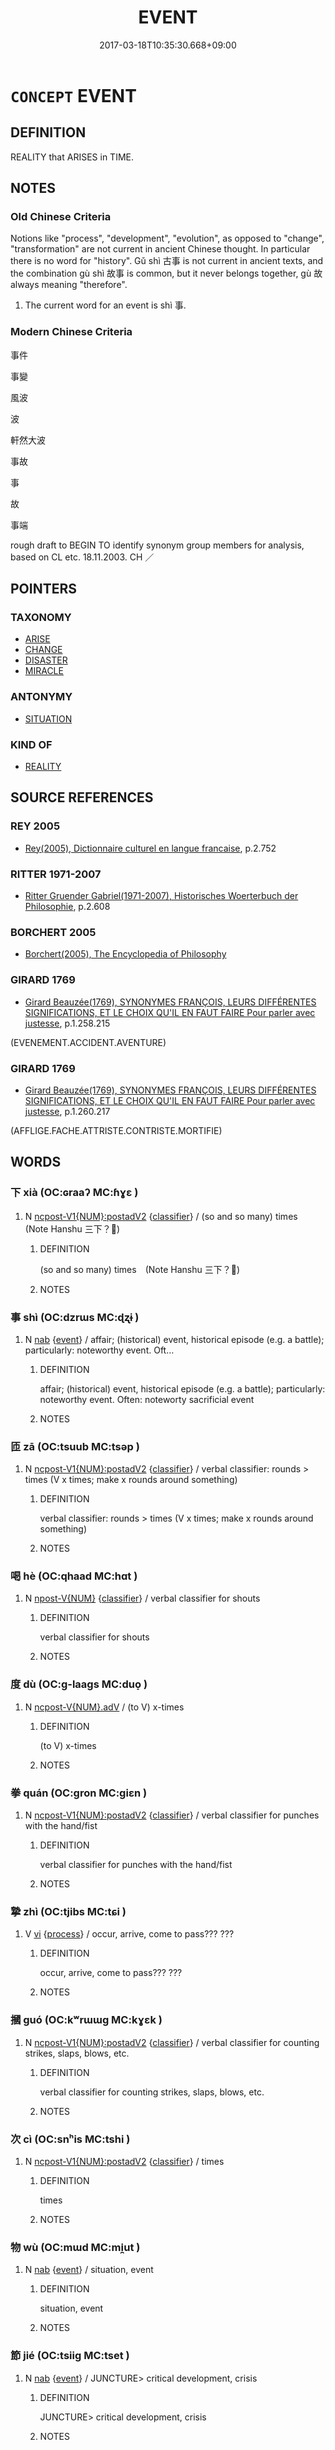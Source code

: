 # -*- mode: mandoku-tls-view -*-
#+TITLE: EVENT
#+DATE: 2017-03-18T10:35:30.668+09:00        
#+STARTUP: content
* =CONCEPT= EVENT
:PROPERTIES:
:CUSTOM_ID: uuid-9fbf6731-858d-4c53-818d-52da0fb28e37
:SYNONYM+:  OCCURRENCE
:SYNONYM+:  HAPPENING
:SYNONYM+:  PROCEEDING
:SYNONYM+:  INCIDENT
:SYNONYM+:  AFFAIR
:SYNONYM+:  CIRCUMSTANCE
:SYNONYM+:  OCCASION
:SYNONYM+:  PHENOMENON
:TR_ZH: 事件
:END:
** DEFINITION

REALITY that ARISES in TIME.

** NOTES

*** Old Chinese Criteria
Notions like "process", "development", "evolution", as opposed to "change", "transformation" are not current in ancient Chinese thought. In particular there is no word for "history". Gǔ shì 古事 is not current in ancient texts, and the combination gù shì 故事 is common, but it never belongs together, gù 故 always meaning "therefore".

1. The current word for an event is shì 事.

*** Modern Chinese Criteria
事件

事變

風波

波

軒然大波

事故

事

故

事端

rough draft to BEGIN TO identify synonym group members for analysis, based on CL etc. 18.11.2003. CH ／

** POINTERS
*** TAXONOMY
 - [[tls:concept:ARISE][ARISE]]
 - [[tls:concept:CHANGE][CHANGE]]
 - [[tls:concept:DISASTER][DISASTER]]
 - [[tls:concept:MIRACLE][MIRACLE]]

*** ANTONYMY
 - [[tls:concept:SITUATION][SITUATION]]

*** KIND OF
 - [[tls:concept:REALITY][REALITY]]

** SOURCE REFERENCES
*** REY 2005
 - [[cite:REY-2005][Rey(2005), Dictionnaire culturel en langue francaise]], p.2.752

*** RITTER 1971-2007
 - [[cite:RITTER-1971-2007][Ritter Gruender Gabriel(1971-2007), Historisches Woerterbuch der Philosophie]], p.2.608

*** BORCHERT 2005
 - [[cite:BORCHERT-2005][Borchert(2005), The Encyclopedia of Philosophy]]
*** GIRARD 1769
 - [[cite:GIRARD-1769][Girard Beauzée(1769), SYNONYMES FRANÇOIS, LEURS DIFFÉRENTES SIGNIFICATIONS, ET LE CHOIX QU'IL EN FAUT FAIRE Pour parler avec justesse]], p.1.258.215
 (EVENEMENT.ACCIDENT.AVENTURE)
*** GIRARD 1769
 - [[cite:GIRARD-1769][Girard Beauzée(1769), SYNONYMES FRANÇOIS, LEURS DIFFÉRENTES SIGNIFICATIONS, ET LE CHOIX QU'IL EN FAUT FAIRE Pour parler avec justesse]], p.1.260.217
 (AFFLIGE.FACHE.ATTRISTE.CONTRISTE.MORTIFIE)
** WORDS
   :PROPERTIES:
   :VISIBILITY: children
   :END:
*** 下 xià (OC:ɢraaʔ MC:ɦɣɛ )
:PROPERTIES:
:CUSTOM_ID: uuid-388155d6-b581-4f34-9f96-cd71fd96929e
:Char+: 下(1,2/3) 
:GY_IDS+: uuid-e2bc8c65-246b-4b87-bf92-9a624cdbcea7
:PY+: xià     
:OC+: ɢraaʔ     
:MC+: ɦɣɛ     
:END: 
**** N [[tls:syn-func::#uuid-4bf8f122-aa86-49d0-851b-fe0767135edb][ncpost-V1{NUM}:postadV2]] {[[tls:sem-feat::#uuid-14056dfd-9bb3-49e4-93d1-93de5283e702][classifier]]} / (so and so many) times　(Note Hanshu 三下？)
:PROPERTIES:
:CUSTOM_ID: uuid-32bcb292-aeb3-48b7-a32c-25115998d99f
:END:
****** DEFINITION

(so and so many) times　(Note Hanshu 三下？)

****** NOTES

*** 事 shì (OC:dzrɯs MC:ɖʐɨ )
:PROPERTIES:
:CUSTOM_ID: uuid-a5e7e725-53bf-447f-a13d-39396e878c5d
:Char+: 事(6,7/8) 
:GY_IDS+: uuid-a127fa81-32cb-49a0-848b-2f87b82e1db4
:PY+: shì     
:OC+: dzrɯs     
:MC+: ɖʐɨ     
:END: 
**** N [[tls:syn-func::#uuid-76be1df4-3d73-4e5f-bbc2-729542645bc8][nab]] {[[tls:sem-feat::#uuid-9b914785-f29d-41c6-855f-d555f67a67be][event]]} / affair; (historical) event, historical episode (e.g. a battle); particularly: noteworthy event. Oft...
:PROPERTIES:
:CUSTOM_ID: uuid-c406913b-a44f-4f07-96de-7ce25f8bc594
:WARRING-STATES-CURRENCY: 4
:END:
****** DEFINITION

affair; (historical) event, historical episode (e.g. a battle); particularly: noteworthy event. Often: noteworty sacrificial event

****** NOTES

*** 匝 zā (OC:tsuub MC:tsəp )
:PROPERTIES:
:CUSTOM_ID: uuid-410dc7aa-66ff-470c-a51d-7f3ed6484bfb
:Char+: 匝(22,3/5) 
:GY_IDS+: uuid-6b352cde-474d-4ad4-859e-81ebb10b8c2b
:PY+: zā     
:OC+: tsuub     
:MC+: tsəp     
:END: 
**** N [[tls:syn-func::#uuid-4bf8f122-aa86-49d0-851b-fe0767135edb][ncpost-V1{NUM}:postadV2]] {[[tls:sem-feat::#uuid-14056dfd-9bb3-49e4-93d1-93de5283e702][classifier]]} / verbal classifier: rounds > times (V x times; make x rounds around something)
:PROPERTIES:
:CUSTOM_ID: uuid-fe306511-3850-4b7f-aa84-890b91d46f3a
:END:
****** DEFINITION

verbal classifier: rounds > times (V x times; make x rounds around something)

****** NOTES

*** 喝 hè (OC:qhaad MC:hɑt )
:PROPERTIES:
:CUSTOM_ID: uuid-f0dce7cf-9012-43e1-ae5c-f6d6580bd5e8
:Char+: 喝(30,9/12) 
:GY_IDS+: uuid-8753be6f-8bfb-4555-b7a2-9ee3c3db1485
:PY+: hè     
:OC+: qhaad     
:MC+: hɑt     
:END: 
**** N [[tls:syn-func::#uuid-573e7b10-ffe1-4233-bcaa-9ce81d0e3ca9][npost-V{NUM}]] {[[tls:sem-feat::#uuid-14056dfd-9bb3-49e4-93d1-93de5283e702][classifier]]} / verbal classifier for shouts
:PROPERTIES:
:CUSTOM_ID: uuid-170257c8-a82d-4f07-a8ea-d5608b4e8b61
:END:
****** DEFINITION

verbal classifier for shouts

****** NOTES

*** 度 dù (OC:ɡ-laaɡs MC:duo̝ )
:PROPERTIES:
:CUSTOM_ID: uuid-ffbbb6e7-785e-4904-a280-3c3ca570c717
:Char+: 度(53,6/9) 
:GY_IDS+: uuid-747e8532-e8bd-4f01-b43e-ad5025ef888a
:PY+: dù     
:OC+: ɡ-laaɡs     
:MC+: duo̝     
:END: 
**** N [[tls:syn-func::#uuid-d840d197-8eb4-4826-84ec-7b6fcf5e1b51][ncpost-V{NUM}.adV]] / (to V) x-times
:PROPERTIES:
:CUSTOM_ID: uuid-bf048287-3b6b-4716-b553-a2d9a45e4f81
:END:
****** DEFINITION

(to V) x-times

****** NOTES

*** 拳 quán (OC:ɡron MC:giɛn )
:PROPERTIES:
:CUSTOM_ID: uuid-b7117563-b8b6-4516-b3f4-2fbace8e207c
:Char+: 拳(64,6/10) 
:GY_IDS+: uuid-163f935e-8607-4297-af54-0b26f3431ed1
:PY+: quán     
:OC+: ɡron     
:MC+: giɛn     
:END: 
**** N [[tls:syn-func::#uuid-4bf8f122-aa86-49d0-851b-fe0767135edb][ncpost-V1{NUM}:postadV2]] {[[tls:sem-feat::#uuid-14056dfd-9bb3-49e4-93d1-93de5283e702][classifier]]} / verbal classifier for punches with the hand/fist
:PROPERTIES:
:CUSTOM_ID: uuid-7fc449b2-0793-4c62-b897-0867b8c0a179
:END:
****** DEFINITION

verbal classifier for punches with the hand/fist

****** NOTES

*** 摯 zhì (OC:tjibs MC:tɕi )
:PROPERTIES:
:CUSTOM_ID: uuid-d335bbef-f5b7-4b12-9edd-0bd81d72c457
:Char+: 摯(64,11/15) 
:GY_IDS+: uuid-d367188f-6b40-47f4-a988-0e02411c5f9d
:PY+: zhì     
:OC+: tjibs     
:MC+: tɕi     
:END: 
**** V [[tls:syn-func::#uuid-c20780b3-41f9-491b-bb61-a269c1c4b48f][vi]] {[[tls:sem-feat::#uuid-da12432d-7ed6-4864-b7e5-4bb8eafe44b4][process]]} / occur, arrive, come to pass??? ???
:PROPERTIES:
:CUSTOM_ID: uuid-ef65cfa1-3c86-4df0-ba3b-aa1fec59c405
:WARRING-STATES-CURRENCY: 3
:END:
****** DEFINITION

occur, arrive, come to pass??? ???

****** NOTES

*** 摑 guó (OC:kʷrɯɯɡ MC:kɣɛk )
:PROPERTIES:
:CUSTOM_ID: uuid-2e6874c8-92b9-46ab-8ee6-ffc12cbc03d7
:Char+: 摑(64,11/14) 
:GY_IDS+: uuid-b4ddfdef-d3bb-4a7c-ab93-f1866c8cf578
:PY+: guó     
:OC+: kʷrɯɯɡ     
:MC+: kɣɛk     
:END: 
**** N [[tls:syn-func::#uuid-4bf8f122-aa86-49d0-851b-fe0767135edb][ncpost-V1{NUM}:postadV2]] {[[tls:sem-feat::#uuid-14056dfd-9bb3-49e4-93d1-93de5283e702][classifier]]} / verbal classifier for counting strikes, slaps, blows, etc.
:PROPERTIES:
:CUSTOM_ID: uuid-e48828b7-efcb-41df-9fe1-79886bffcb81
:END:
****** DEFINITION

verbal classifier for counting strikes, slaps, blows, etc.

****** NOTES

*** 次 cì (OC:snʰis MC:tshi )
:PROPERTIES:
:CUSTOM_ID: uuid-84578107-603b-444e-9b61-9b32be0cfea0
:Char+: 次(76,2/6) 
:GY_IDS+: uuid-fc3fa18f-7196-4f60-943a-98e0c5473cf2
:PY+: cì     
:OC+: snʰis     
:MC+: tshi     
:END: 
**** N [[tls:syn-func::#uuid-4bf8f122-aa86-49d0-851b-fe0767135edb][ncpost-V1{NUM}:postadV2]] {[[tls:sem-feat::#uuid-14056dfd-9bb3-49e4-93d1-93de5283e702][classifier]]} / times
:PROPERTIES:
:CUSTOM_ID: uuid-8a09c71b-9ef7-4f75-942e-9e77115e0344
:END:
****** DEFINITION

times

****** NOTES

*** 物 wù (OC:mɯd MC:mi̯ut )
:PROPERTIES:
:CUSTOM_ID: uuid-a6fc087f-a2f0-4eb1-818d-22e44a7960d2
:Char+: 物(93,4/8) 
:GY_IDS+: uuid-920cdc9d-a13f-4145-b5d6-a18eda88b3cc
:PY+: wù     
:OC+: mɯd     
:MC+: mi̯ut     
:END: 
**** N [[tls:syn-func::#uuid-76be1df4-3d73-4e5f-bbc2-729542645bc8][nab]] {[[tls:sem-feat::#uuid-9b914785-f29d-41c6-855f-d555f67a67be][event]]} / situation, event
:PROPERTIES:
:CUSTOM_ID: uuid-ff5963e1-234e-4f6a-8ee1-80168bcf78a8
:END:
****** DEFINITION

situation, event

****** NOTES

*** 節 jié (OC:tsiiɡ MC:tset )
:PROPERTIES:
:CUSTOM_ID: uuid-e58289ab-f7a6-4e25-ac24-67bf67385d92
:Char+: 節(118,7/13) 
:GY_IDS+: uuid-74317e4c-51fa-4671-8feb-20c5313092bf
:PY+: jié     
:OC+: tsiiɡ     
:MC+: tset     
:END: 
**** N [[tls:syn-func::#uuid-76be1df4-3d73-4e5f-bbc2-729542645bc8][nab]] {[[tls:sem-feat::#uuid-9b914785-f29d-41c6-855f-d555f67a67be][event]]} / JUNCTURE> critical development, crisis
:PROPERTIES:
:CUSTOM_ID: uuid-ca46dc2d-4804-4272-97cf-3ba446b5f07b
:WARRING-STATES-CURRENCY: 3
:END:
****** DEFINITION

JUNCTURE> critical development, crisis

****** NOTES

*** 轉 zhuǎn (OC:tonʔ MC:ʈiɛn )
:PROPERTIES:
:CUSTOM_ID: uuid-540375ba-a616-4195-b064-248efe14df3d
:Char+: 轉(159,11/18) 
:GY_IDS+: uuid-da3ec885-15bf-49b6-a342-704d6f34c702
:PY+: zhuǎn     
:OC+: tonʔ     
:MC+: ʈiɛn     
:END: 
**** N [[tls:syn-func::#uuid-4bf8f122-aa86-49d0-851b-fe0767135edb][ncpost-V1{NUM}:postadV2]] {[[tls:sem-feat::#uuid-14056dfd-9bb3-49e4-93d1-93de5283e702][classifier]]} / verbal classifier: to V2 x times
:PROPERTIES:
:CUSTOM_ID: uuid-b23810cd-89f5-4d6e-86af-9704d1e38f40
:END:
****** DEFINITION

verbal classifier: to V2 x times

****** NOTES

*** 遍 biàn (OC:peens MC:pen )
:PROPERTIES:
:CUSTOM_ID: uuid-6ca55a0a-fd91-485c-926c-a27f72cfa443
:Char+: 遍(162,9/13) 
:GY_IDS+: uuid-bb264447-1732-4fce-bf91-709511825ed5
:PY+: biàn     
:OC+: peens     
:MC+: pen     
:END: 
**** N [[tls:syn-func::#uuid-4bf8f122-aa86-49d0-851b-fe0767135edb][ncpost-V1{NUM}:postadV2]] / (one etc) time
:PROPERTIES:
:CUSTOM_ID: uuid-976d6523-574a-4cd1-bd12-1279fc7a8927
:END:
****** DEFINITION

(one etc) time

****** NOTES

*** 適 shì (OC:qljeɡ MC:ɕiɛk )
:PROPERTIES:
:CUSTOM_ID: uuid-811e56ab-25d4-4504-a984-2772153280aa
:Char+: 適(162,11/15) 
:GY_IDS+: uuid-29018f54-1dad-4704-866c-1e76290c458b
:PY+: shì     
:OC+: qljeɡ     
:MC+: ɕiɛk     
:END: 
**** V [[tls:syn-func::#uuid-c20780b3-41f9-491b-bb61-a269c1c4b48f][vi]] / happen ???(SHIJING)
:PROPERTIES:
:CUSTOM_ID: uuid-a9e74c2d-c840-4267-90bf-b4e151c03613
:WARRING-STATES-CURRENCY: 2
:END:
****** DEFINITION

happen ???(SHIJING)

****** NOTES

*** 頓 dùn (OC:tuuns MC:tuo̝n )
:PROPERTIES:
:CUSTOM_ID: uuid-2cd22bcc-81ac-43d2-a86d-dee70555b734
:Char+: 頓(181,4/13) 
:GY_IDS+: uuid-1b11da5c-6d40-42fc-bf5d-fa511ea9acc2
:PY+: dùn     
:OC+: tuuns     
:MC+: tuo̝n     
:END: 
**** N [[tls:syn-func::#uuid-4bf8f122-aa86-49d0-851b-fe0767135edb][ncpost-V1{NUM}:postadV2]] {[[tls:sem-feat::#uuid-14056dfd-9bb3-49e4-93d1-93de5283e702][classifier]]} / verbal classifier (with verbs meaning 'to eat')
:PROPERTIES:
:CUSTOM_ID: uuid-90907ff9-d7ae-4458-96b3-2ec4b8e22663
:END:
****** DEFINITION

verbal classifier (with verbs meaning 'to eat')

****** NOTES

**** N [[tls:syn-func::#uuid-f70b6c27-d0d8-43d6-ae03-31df8a44c09c][ncpost-V{NUM}.+N:-V]] / (receive/suffer) x-times blows with N; eat x-times meals
:PROPERTIES:
:CUSTOM_ID: uuid-80dc4bcd-4288-469c-a53a-c9bdfddb39c6
:END:
****** DEFINITION

(receive/suffer) x-times blows with N; eat x-times meals

****** NOTES

**** N [[tls:syn-func::#uuid-9496fd1b-6971-4740-a3d8-efe3f93c9722][ncpost-V{NUM}(.+N)]] / CLASSIFIER FOR A MEAL
:PROPERTIES:
:CUSTOM_ID: uuid-6dc94b80-ccc5-4dc1-a9dd-64b0813c39b6
:END:
****** DEFINITION

CLASSIFIER FOR A MEAL

****** NOTES

*** 大節 dàjié (OC:daads tsiiɡ MC:dɑi tset )
:PROPERTIES:
:CUSTOM_ID: uuid-9cd795fb-d869-4dce-b000-74b2c0b62681
:Char+: 大(37,0/3) 節(118,7/13) 
:GY_IDS+: uuid-ae3f9bb5-89cd-46d2-bc7a-cb2ef0e9d8d8 uuid-74317e4c-51fa-4671-8feb-20c5313092bf
:PY+: dà jié    
:OC+: daads tsiiɡ    
:MC+: dɑi tset    
:END: 
COMPOUND TYPE: [[tls:comp-type::#uuid-d4b1fc27-ac51-46f9-9ba2-89239db8c69a][ad]]


**** N [[tls:syn-func::#uuid-a8e89bab-49e1-4426-b230-0ec7887fd8b4][NP]] / important event, crisis
:PROPERTIES:
:CUSTOM_ID: uuid-f189b92f-6e53-499b-99d9-f101abca0fe7
:END:
****** DEFINITION

important event, crisis

****** NOTES

*** 始終 shǐzhōng (OC:lʰɯʔ tjuŋ MC:ɕɨ tɕuŋ )
:PROPERTIES:
:CUSTOM_ID: uuid-db838b4b-50c9-4a35-9ed2-d4455084ab22
:Char+: 始(38,5/8) 終(120,5/11) 
:GY_IDS+: uuid-a148ce2d-fb75-42e9-844f-b9cea352ffdd uuid-8a839c2f-336c-435a-888e-6da3b149e0e5
:PY+: shǐ zhōng    
:OC+: lʰɯʔ tjuŋ    
:MC+: ɕɨ tɕuŋ    
:END: 
**** SOURCE REFERENCES
***** ANDERL 2004C
 - [[cite:ANDERL-2004C][Anderl(2004), Studies in the Language of Zu-tang Ji 祖堂集]], p.11-12

***** LIANG TIANXI 2000A
 - [[cite:LIANG-TIANXI-2000A][Liáng 梁(), 《祖堂集》通考 Zǔtáng jí tōngkǎo 能仁大學報 Nengren daxuebao]], p.45


Liang thinks that the term refers to records on the place of birth, family name, date of ordination as a monk, date of death, pagoda, name, etc.

**** N [[tls:syn-func::#uuid-db0698e7-db2f-4ee3-9a20-0c2b2e0cebf0][NPab]] {[[tls:sem-feat::#uuid-d585f1bb-4f29-4f9b-99e8-1d7a90404874][historiography]]} / HISTORIOGRAPHIC TERM: cyclical development > the entire process of a matter from the beginning to i...
:PROPERTIES:
:CUSTOM_ID: uuid-c25c5537-153a-4082-ac20-f28e47ae03c6
:END:
****** DEFINITION

HISTORIOGRAPHIC TERM: cyclical development > the entire process of a matter from the beginning to its end > main events during a process (biographic information about date and place of birth, main events in the teaching career, etc.; in ZTJ usually appearing the phrase 化緣始終)

****** NOTES

** BIBLIOGRAPHY
bibliography:../core/tlsbib.bib
